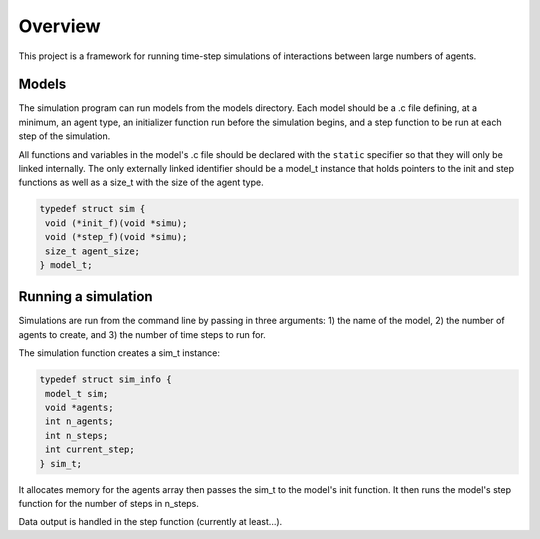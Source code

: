 ========
Overview
========

This project is a framework for running time-step simulations of
interactions between large numbers of agents.

Models
------
The simulation program can run models from the models directory. Each
model should be a .c file defining, at a minimum, an agent type, an
initializer function run before the simulation begins, and a step
function to be run at each step of the simulation.

All functions and variables in the model's .c file should be declared
with the ``static`` specifier so that they will only be linked
internally. The only externally linked identifier should be a model_t 
instance that holds pointers to the init and step functions as well
as a size_t with the size of the agent type.

.. code:: c

 typedef struct sim {
  void (*init_f)(void *simu);
  void (*step_f)(void *simu);
  size_t agent_size;
 } model_t;

Running a simulation
--------------------
Simulations are run from the command line by passing in three
arguments: 1) the name of the model, 2) the number of agents to
create, and 3) the number of time steps to run for.

The simulation function creates a sim_t instance:

.. code:: c

 typedef struct sim_info {
  model_t sim;
  void *agents;
  int n_agents;
  int n_steps;
  int current_step;
 } sim_t;

It allocates memory for the agents array then passes the sim_t
to the model's init function. It then runs the model's step function
for the number of steps in n_steps.

Data output is handled in the step function (currently at least...).